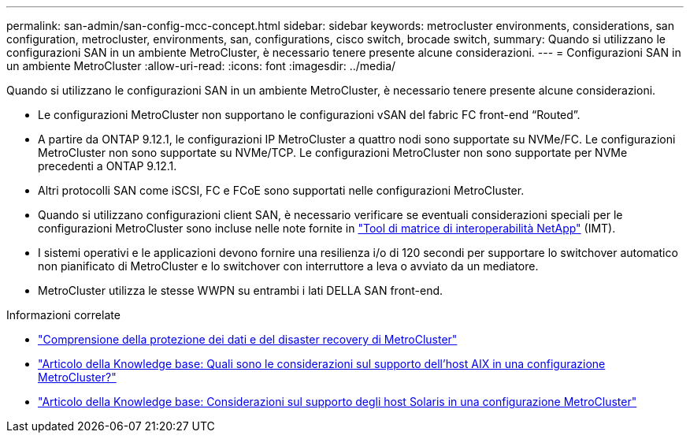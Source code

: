 ---
permalink: san-admin/san-config-mcc-concept.html 
sidebar: sidebar 
keywords: metrocluster environments, considerations, san configuration, metrocluster, environments, san, configurations, cisco switch, brocade switch, 
summary: Quando si utilizzano le configurazioni SAN in un ambiente MetroCluster, è necessario tenere presente alcune considerazioni. 
---
= Configurazioni SAN in un ambiente MetroCluster
:allow-uri-read: 
:icons: font
:imagesdir: ../media/


[role="lead"]
Quando si utilizzano le configurazioni SAN in un ambiente MetroCluster, è necessario tenere presente alcune considerazioni.

* Le configurazioni MetroCluster non supportano le configurazioni vSAN del fabric FC front-end "`Routed`".
* A partire da ONTAP 9.12.1, le configurazioni IP MetroCluster a quattro nodi sono supportate su NVMe/FC. Le configurazioni MetroCluster non sono supportate su NVMe/TCP. Le configurazioni MetroCluster non sono supportate per NVMe precedenti a ONTAP 9.12.1.
* Altri protocolli SAN come iSCSI, FC e FCoE sono supportati nelle configurazioni MetroCluster.
* Quando si utilizzano configurazioni client SAN, è necessario verificare se eventuali considerazioni speciali per le configurazioni MetroCluster sono incluse nelle note fornite in link:https://mysupport.netapp.com/matrix["Tool di matrice di interoperabilità NetApp"^] (IMT).
* I sistemi operativi e le applicazioni devono fornire una resilienza i/o di 120 secondi per supportare lo switchover automatico non pianificato di MetroCluster e lo switchover con interruttore a leva o avviato da un mediatore.
* MetroCluster utilizza le stesse WWPN su entrambi i lati DELLA SAN front-end.


.Informazioni correlate
* link:https://docs.netapp.com/us-en/ontap-metrocluster/manage/concept_understanding_mcc_data_protection_and_disaster_recovery.html["Comprensione della protezione dei dati e del disaster recovery di MetroCluster"^]
* https://kb.netapp.com/Advice_and_Troubleshooting/Data_Protection_and_Security/MetroCluster/What_are_AIX_Host_support_considerations_in_a_MetroCluster_configuration%3F["Articolo della Knowledge base: Quali sono le considerazioni sul supporto dell'host AIX in una configurazione MetroCluster?"^]
* https://kb.netapp.com/Advice_and_Troubleshooting/Data_Protection_and_Security/MetroCluster/Solaris_host_support_considerations_in_a_MetroCluster_configuration["Articolo della Knowledge base: Considerazioni sul supporto degli host Solaris in una configurazione MetroCluster"^]

